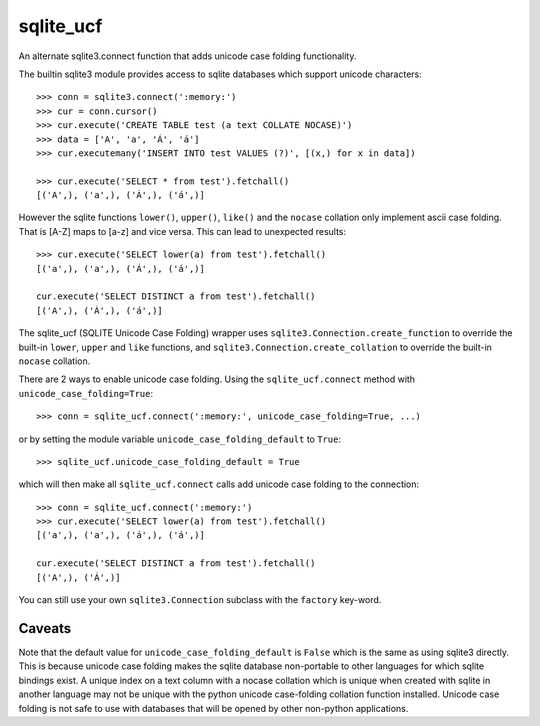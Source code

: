==========
sqlite_ucf
==========

An alternate sqlite3.connect function that adds unicode case folding functionality.

The builtin sqlite3 module provides access to sqlite databases which 
support unicode characters::

    >>> conn = sqlite3.connect(':memory:')
    >>> cur = conn.cursor()
    >>> cur.execute('CREATE TABLE test (a text COLLATE NOCASE)')
    >>> data = ['A', 'a', 'Á', 'á']
    >>> cur.executemany('INSERT INTO test VALUES (?)', [(x,) for x in data])
    
    >>> cur.execute('SELECT * from test').fetchall()
    [('A',), ('a',), ('Á',), ('á',)]
    
However the sqlite functions ``lower()``, ``upper()``, ``like()`` and the ``nocase`` collation
only implement ascii case folding.  That is [A-Z] maps to [a-z] and vice versa.
This can lead to unexpected results::

    >>> cur.execute('SELECT lower(a) from test').fetchall()
    [('a',), ('a',), ('Á',), ('á',)]
    
    cur.execute('SELECT DISTINCT a from test').fetchall()
    [('A',), ('Á',), ('á',)]
    
The sqlite_ucf (SQLITE Unicode Case Folding) wrapper uses 
``sqlite3.Connection.create_function`` to override the built-in ``lower``, ``upper`` and ``like`` functions, 
and ``sqlite3.Connection.create_collation`` to override the built-in ``nocase`` collation.

There are 2 ways to enable unicode case folding. 
Using the ``sqlite_ucf.connect`` method with ``unicode_case_folding=True``::

    >>> conn = sqlite_ucf.connect(':memory:', unicode_case_folding=True, ...)

or by setting the module variable ``unicode_case_folding_default`` to ``True``::

    >>> sqlite_ucf.unicode_case_folding_default = True
    
which will then make all ``sqlite_ucf.connect`` calls add unicode case folding to the 
connection::

    >>> conn = sqlite_ucf.connect(':memory:')
    >>> cur.execute('SELECT lower(a) from test').fetchall()
    [('a',), ('a',), ('á',), ('á',)]
    
    cur.execute('SELECT DISTINCT a from test').fetchall()
    [('A',), ('Á',)]

You can still use your own ``sqlite3.Connection`` subclass with the ``factory`` key-word.

-------
Caveats
-------
Note that the default value for ``unicode_case_folding_default`` is ``False`` which is the 
same as using sqlite3 directly.  This is because unicode case folding makes the 
sqlite database non-portable to other languages for which sqlite bindings exist.  
A unique index on a text column with a nocase collation which is unique when 
created with sqlite in another language may not be unique with the python unicode 
case-folding collation function installed.  Unicode case folding is not safe to use 
with databases that will be opened by other non-python applications.

